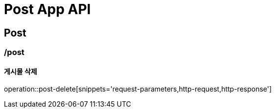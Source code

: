 = Post App API

== Post

=== /post
==== 게시물 삭제
operation::post-delete[snippets='request-parameters,http-request,http-response']